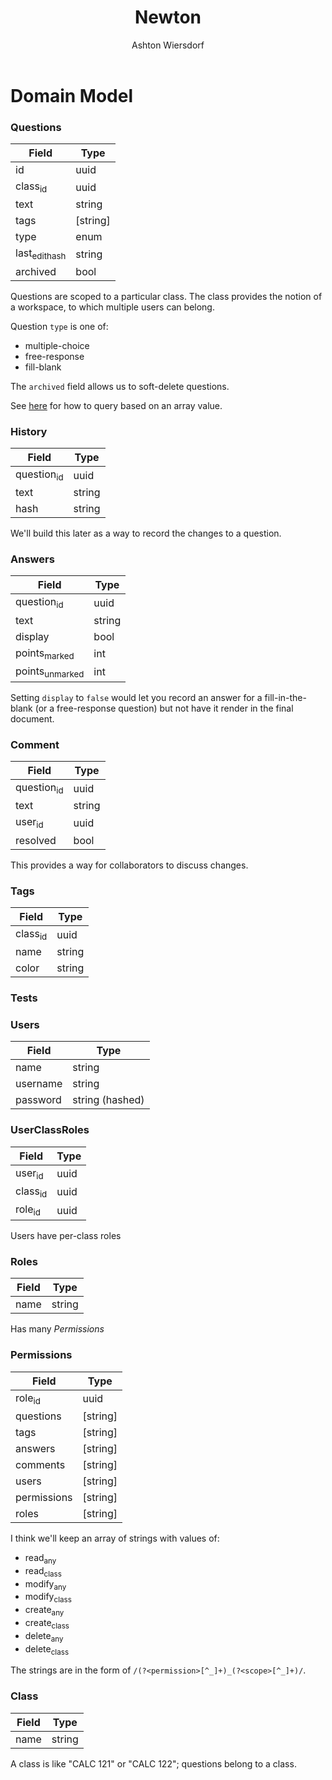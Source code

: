 #+TITLE: Newton
#+AUTHOR: Ashton Wiersdorf

* Domain Model

*** Questions

| Field          | Type     |
|----------------+----------|
| id             | uuid     |
| class_id       | uuid     |
| text           | string   |
| tags           | [string] |
| type           | enum     |
| last_edit_hash | string   |
| archived       | bool     |

Questions are scoped to a particular class. The class provides the notion of a workspace, to which multiple users can belong.

Question =type= is one of:
 - multiple-choice
 - free-response
 - fill-blank

The =archived= field allows us to soft-delete questions.

See [[https://stackoverflow.com/questions/39643454/postgres-check-if-array-field-contains-value#][here]] for how to query based on an array value.

*** History

| Field       | Type   |
|-------------+--------|
| question_id | uuid   |
| text        | string |
| hash        | string |

We'll build this later as a way to record the changes to a question.

*** Answers

| Field           | Type   |
|-----------------+--------|
| question_id     | uuid   |
| text            | string |
| display         | bool   |
| points_marked   | int    |
| points_unmarked | int    |

Setting =display= to ~false~ would let you record an answer for a fill-in-the-blank (or a free-response question) but not have it render in the final document.

*** Comment

| Field       | Type   |
|-------------+--------|
| question_id | uuid   |
| text        | string |
| user_id     | uuid   |
| resolved    | bool   |

This provides a way for collaborators to discuss changes.

*** Tags

| Field    | Type   |
|----------+--------|
| class_id | uuid   |
| name     | string |
| color    | string |

*** Tests

*** Users

| Field    | Type            |
|----------+-----------------|
| name     | string          |
| username | string          |
| password | string (hashed) |

*** UserClassRoles

| Field    | Type |
|----------+------|
| user_id  | uuid |
| class_id | uuid |
| role_id  | uuid |

Users have per-class roles

*** Roles

| Field | Type   |
|-------+--------|
| name  | string |

Has many [[Permissions]]

*** Permissions

| Field       | Type     |
|-------------+----------|
| role_id     | uuid     |
| questions   | [string] |
| tags        | [string] |
| answers     | [string] |
| comments    | [string] |
| users       | [string] |
| permissions | [string] |
| roles       | [string] |

I think we'll keep an array of strings with values of:

 - read_any
 - read_class
 - modify_any
 - modify_class
 - create_any
 - create_class
 - delete_any
 - delete_class

The strings are in the form of =/(?<permission>[^_]+)_(?<scope>[^_]+)/=.

*** Class

| Field | Type   |
|-------+--------|
| name  | string |

A class is like "CALC 121" or "CALC 122"; questions belong to a class.
